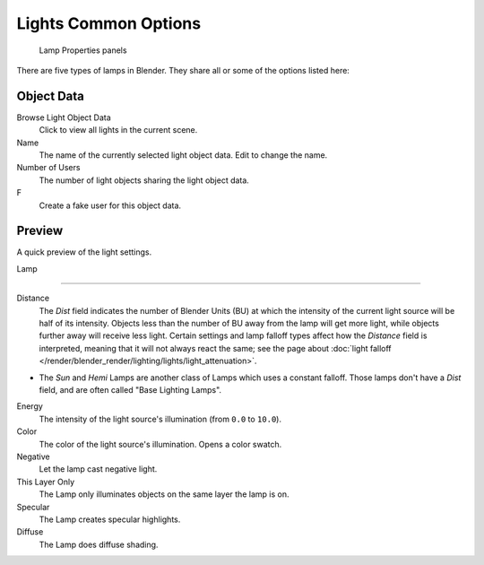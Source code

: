 
..    TODO/Review: {{review}} .


*********************
Lights Common Options
*********************

.. figure:: /images/lighting-lights-properties.jpg
   :width: 312px

   Lamp Properties panels


There are five types of lamps in Blender. They share all or some of the options listed here:

Object Data
===========

Browse Light Object Data
   Click to view all lights in the current scene.
Name
   The name of the currently selected light object data. Edit to change the name.
Number of Users
   The number of light objects sharing the light object data.
F
   Create a fake user for this object data.


Preview
=======

A quick preview of the light settings.


Lamp

----


Distance
   The *Dist* field indicates the number of Blender Units (BU)
   at which the intensity of the current light source will be half of its intensity.
   Objects less than the number of BU away from the lamp will get more light,
   while objects further away will receive less light.
   Certain settings and lamp falloff types affect how the *Distance* field is interpreted,
   meaning that it will not always react the same;
   see the page about :doc:`light falloff </render/blender_render/lighting/lights/light_attenuation>`.


- The *Sun* and *Hemi* Lamps are another class of Lamps which uses a constant falloff.
  Those lamps don't have a *Dist* field, and are often called "Base Lighting Lamps".

Energy
   The intensity of the light source's illumination (from ``0.0`` to ``10.0``).
Color
   The color of the light source's illumination. Opens a color swatch.
Negative
   Let the lamp cast negative light.
This Layer Only
   The Lamp only illuminates objects on the same layer the lamp is on.
Specular
   The Lamp creates specular highlights.
Diffuse
   The Lamp does diffuse shading.


